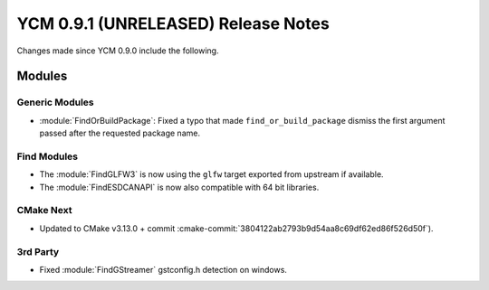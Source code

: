 YCM 0.9.1 (UNRELEASED) Release Notes
************************************

.. only:: html

  .. contents::

Changes made since YCM 0.9.0 include the following.

Modules
=======

Generic Modules
---------------

* :module:`FindOrBuildPackage`: Fixed a typo that made ``find_or_build_package``
  dismiss the first argument passed after the requested package name.

Find Modules
------------

* The :module:`FindGLFW3` is now using the ``glfw`` target exported from upstream
  if available.
* The :module:`FindESDCANAPI` is now also compatible with 64 bit libraries.

CMake Next
----------

* Updated to CMake v3.13.0 + commit
  :cmake-commit:`3804122ab2793b9d54aa8c69df62ed86f526d50f`).

3rd Party
---------

* Fixed :module:`FindGStreamer` gstconfig.h detection on windows.
